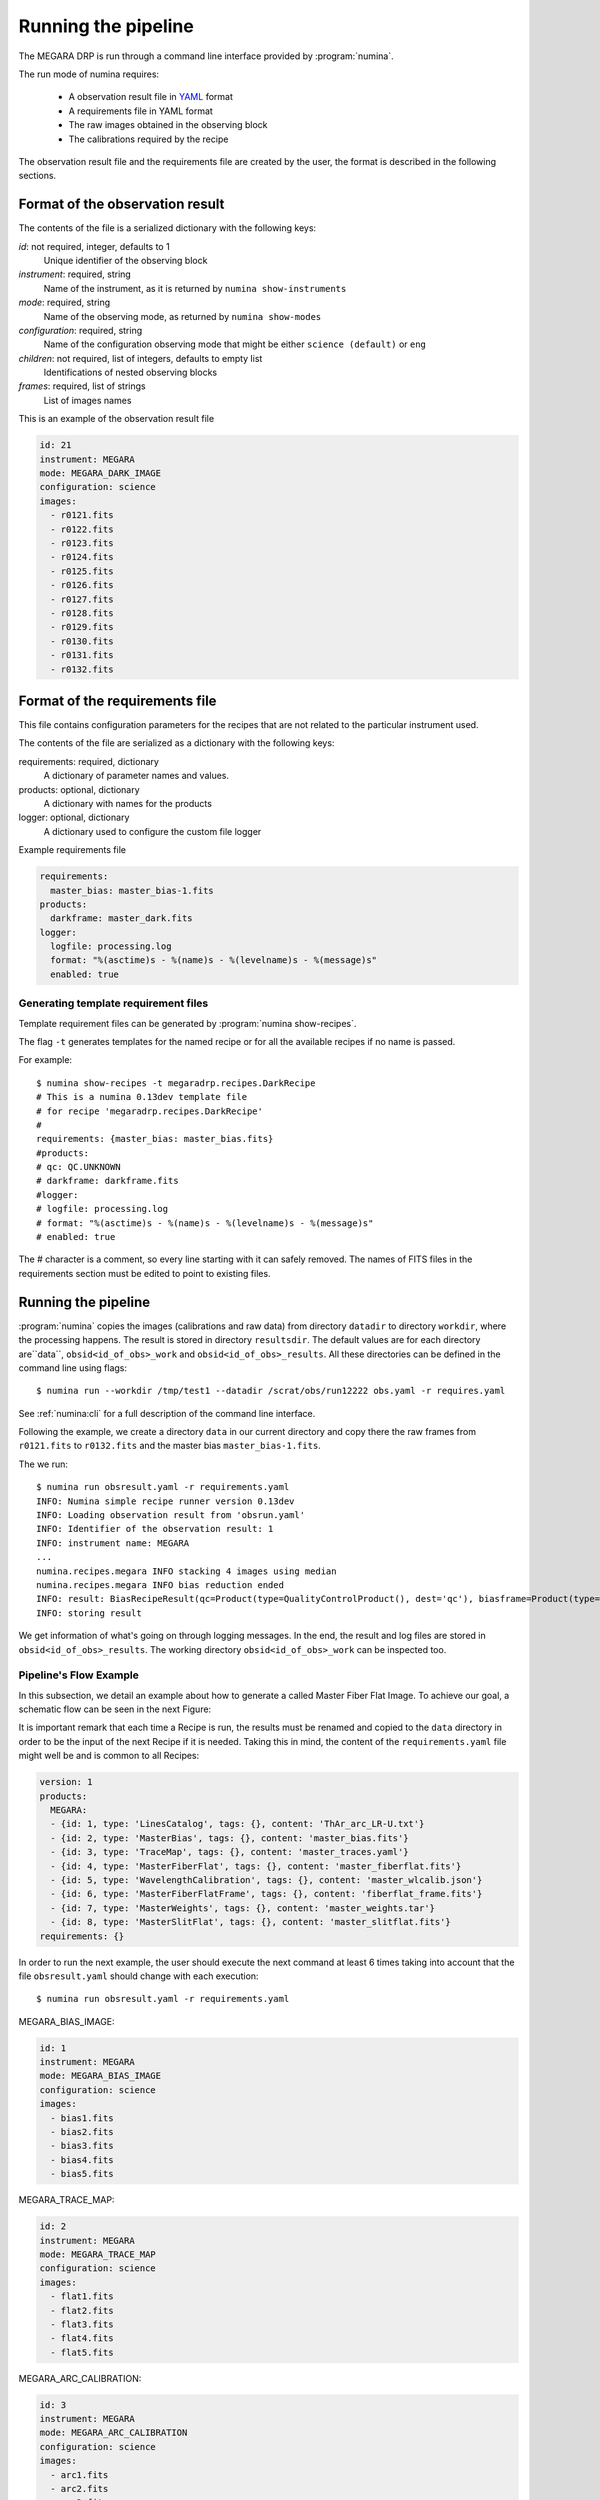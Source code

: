 ####################
Running the pipeline
####################

The MEGARA DRP is run through a command line interface
provided by :program:`numina`.

The run mode of numina requires:
 
  * A observation result file in YAML_ format
  * A requirements file in YAML format 
  * The raw images obtained in the observing block
  * The calibrations required by the recipe
 
The observation result file and the requirements file are created by the user,
the format is described in the following sections.
 
--------------------------------
Format of the observation result
--------------------------------

The contents of the file is a serialized dictionary with the
following keys:

*id*: not required, integer, defaults to 1
    Unique identifier of the observing block

*instrument*: required, string
    Name of the instrument, as it is returned by ``numina show-instruments``

*mode*: required, string
    Name of the observing mode, as returned by ``numina show-modes``

*configuration*: required, string
    Name of the configuration observing mode that might be either ``science (default)`` or ``eng``

*children*: not required, list of integers, defaults to empty list
    Identifications of nested observing blocks

*frames*: required, list of strings
    List of images names

This is an example of the observation result file

.. code-block:: yaml

    id: 21
    instrument: MEGARA
    mode: MEGARA_DARK_IMAGE
    configuration: science
    images:
      - r0121.fits
      - r0122.fits
      - r0123.fits
      - r0124.fits
      - r0125.fits
      - r0126.fits
      - r0127.fits
      - r0128.fits
      - r0129.fits
      - r0130.fits
      - r0131.fits
      - r0132.fits
   
-------------------------------
Format of the requirements file
-------------------------------

This file contains configuration parameters for the recipes that
are not related to the particular instrument used.

The contents of the file are serialized as a dictionary with the
following keys:

requirements: required, dictionary
    A dictionary of parameter names and values.

products: optional, dictionary
    A dictionary with names for the products

logger: optional, dictionary
    A dictionary used to configure the custom file logger

Example requirements file

.. code-block:: yaml

   requirements:
     master_bias: master_bias-1.fits
   products:
     darkframe: master_dark.fits
   logger:
     logfile: processing.log
     format: "%(asctime)s - %(name)s - %(levelname)s - %(message)s"
     enabled: true
 
Generating template requirement files
-------------------------------------
Template requirement files can be generated by :program:`numina show-recipes`.

The flag ``-t`` generates templates for the named recipe or for all the available
recipes if no name is passed. 

For example::

  $ numina show-recipes -t megaradrp.recipes.DarkRecipe
  # This is a numina 0.13dev template file
  # for recipe 'megaradrp.recipes.DarkRecipe'
  #
  requirements: {master_bias: master_bias.fits}
  #products:
  # qc: QC.UNKNOWN
  # darkframe: darkframe.fits
  #logger:
  # logfile: processing.log
  # format: "%(asctime)s - %(name)s - %(levelname)s - %(message)s"
  # enabled: true
  
The # character is a comment, so every line starting with it can safely 
removed. The names of FITS files in the requirements section must be edited to 
point to existing files.

--------------------
Running the pipeline 
--------------------

:program:`numina` copies the images (calibrations and raw data) from directory 
``datadir`` to directory ``workdir``, where the processing happens. 
The result is stored in directory ``resultsdir``. 
The default values are for each directory are``data``, ``obsid<id_of_obs>_work`` and ``obsid<id_of_obs>_results``.
All these directories can be defined in the command line using flags::

  $ numina run --workdir /tmp/test1 --datadir /scrat/obs/run12222 obs.yaml -r requires.yaml

See :ref:`numina:cli` for a full description of the command line interface.

Following the example, we create a directory ``data`` in our current directory and copy
there the raw frames from ``r0121.fits`` to ``r0132.fits`` and the master bias ``master_bias-1.fits``.

The we run::

  $ numina run obsresult.yaml -r requirements.yaml
  INFO: Numina simple recipe runner version 0.13dev
  INFO: Loading observation result from 'obsrun.yaml'
  INFO: Identifier of the observation result: 1
  INFO: instrument name: MEGARA
  ...
  numina.recipes.megara INFO stacking 4 images using median
  numina.recipes.megara INFO bias reduction ended
  INFO: result: BiasRecipeResult(qc=Product(type=QualityControlProduct(), dest='qc'), biasframe=Product(type=MasterBias(), dest='biasframe'))
  INFO: storing result

We get information of what's going on through logging messages. In the end, the result and log files are stored in ``obsid<id_of_obs>_results``.
The working directory ``obsid<id_of_obs>_work`` can be inspected too.



Pipeline's Flow Example
-----------------------
In this subsection, we detail an example about how to generate a called Master
Fiber Flat Image. To achieve our goal, a schematic flow can be seen in the next
Figure:

.. graphviz::

    digraph G {
        rankdir=LR;
        subgraph cluster_0 {
            style=filled;
            color=lightgrey;
            node [style=filled,color=white];
            edge[style=invis]
            a0 -> a5,a1 -> a4,a2 -> a3;
            #label = "Observing\nModes";
        }

        a0 -> a1 [rank=same];
        a1 -> a2 [rank=same];
        a1 -> a4 [rank=same];
        a2 -> a3 [rank=same];
        a4 -> a3 [rank=same];
        a5 -> a4 [rank=same];

        a0 [label="MEGARA_BIAS_IMAGE"];
        a1 [label="MEGARA_TRACE_MAP"];
        a2 [label="MEGARA_ARC_CALIBRATION"];
        a3 [label="MEGARA_FIBER_FLAT_IMAGE"];
        a4 [label="MEGARA_WEIGHTS"];
        a5 [label="MEGARA_SLIT_FLAT"];

    }

It is important remark that each time a Recipe is run, the results must be
renamed and copied to the ``data`` directory in order to be the input of the
next Recipe if it is needed. Taking this in mind, the content of the
``requirements.yaml`` file might well be and is common to all Recipes:

.. code-block:: yaml

    version: 1
    products:
      MEGARA:
      - {id: 1, type: 'LinesCatalog', tags: {}, content: 'ThAr_arc_LR-U.txt'}
      - {id: 2, type: 'MasterBias', tags: {}, content: 'master_bias.fits'}
      - {id: 3, type: 'TraceMap', tags: {}, content: 'master_traces.yaml'}
      - {id: 4, type: 'MasterFiberFlat', tags: {}, content: 'master_fiberflat.fits'}
      - {id: 5, type: 'WavelengthCalibration', tags: {}, content: 'master_wlcalib.json'}
      - {id: 6, type: 'MasterFiberFlatFrame', tags: {}, content: 'fiberflat_frame.fits'}
      - {id: 7, type: 'MasterWeights', tags: {}, content: 'master_weights.tar'}
      - {id: 8, type: 'MasterSlitFlat', tags: {}, content: 'master_slitflat.fits'}
    requirements: {}

In order to run the next example, the user should execute the next command
at least 6 times taking into account that the file ``obsresult.yaml`` should
change with each execution::

  $ numina run obsresult.yaml -r requirements.yaml

MEGARA_BIAS_IMAGE:

.. code-block:: yaml

    id: 1
    instrument: MEGARA
    mode: MEGARA_BIAS_IMAGE
    configuration: science
    images:
      - bias1.fits
      - bias2.fits
      - bias3.fits
      - bias4.fits
      - bias5.fits

MEGARA_TRACE_MAP:

.. code-block:: yaml

    id: 2
    instrument: MEGARA
    mode: MEGARA_TRACE_MAP
    configuration: science
    images:
      - flat1.fits
      - flat2.fits
      - flat3.fits
      - flat4.fits
      - flat5.fits

MEGARA_ARC_CALIBRATION:

.. code-block:: yaml

    id: 3
    instrument: MEGARA
    mode: MEGARA_ARC_CALIBRATION
    configuration: science
    images:
      - arc1.fits
      - arc2.fits
      - arc3.fits
      - arc4.fits
      - arc5.fits

MEGARA_SLIT_FLAT:

.. code-block:: yaml

    id: 4
    instrument: MEGARA
    mode: MEGARA_SLIT_FLAT
    configuration: science
    images:
      - flat1.fits
      - flat2.fits
      - flat3.fits
      - flat4.fits
      - flat5.fits

MEGARA_WEIGHTS:

.. code-block:: yaml

    id: 5
    instrument: MEGARA
    mode: MEGARA_WEIGHTS
    configuration: science
    images:
      - flat1.fits
      - flat2.fits
      - flat3.fits
      - flat4.fits
      - flat5.fits

MEGARA_FIBER_FLAT_IMAGE:

.. code-block:: yaml

    id: 6
    instrument: MEGARA
    mode: MEGARA_FIBER_FLAT_IMAGE
    configuration: science
    images:
      - flat1.fits
      - flat2.fits
      - flat3.fits
      - flat4.fits
      - flat5.fits

.. _YAML: http://www.yaml.org
